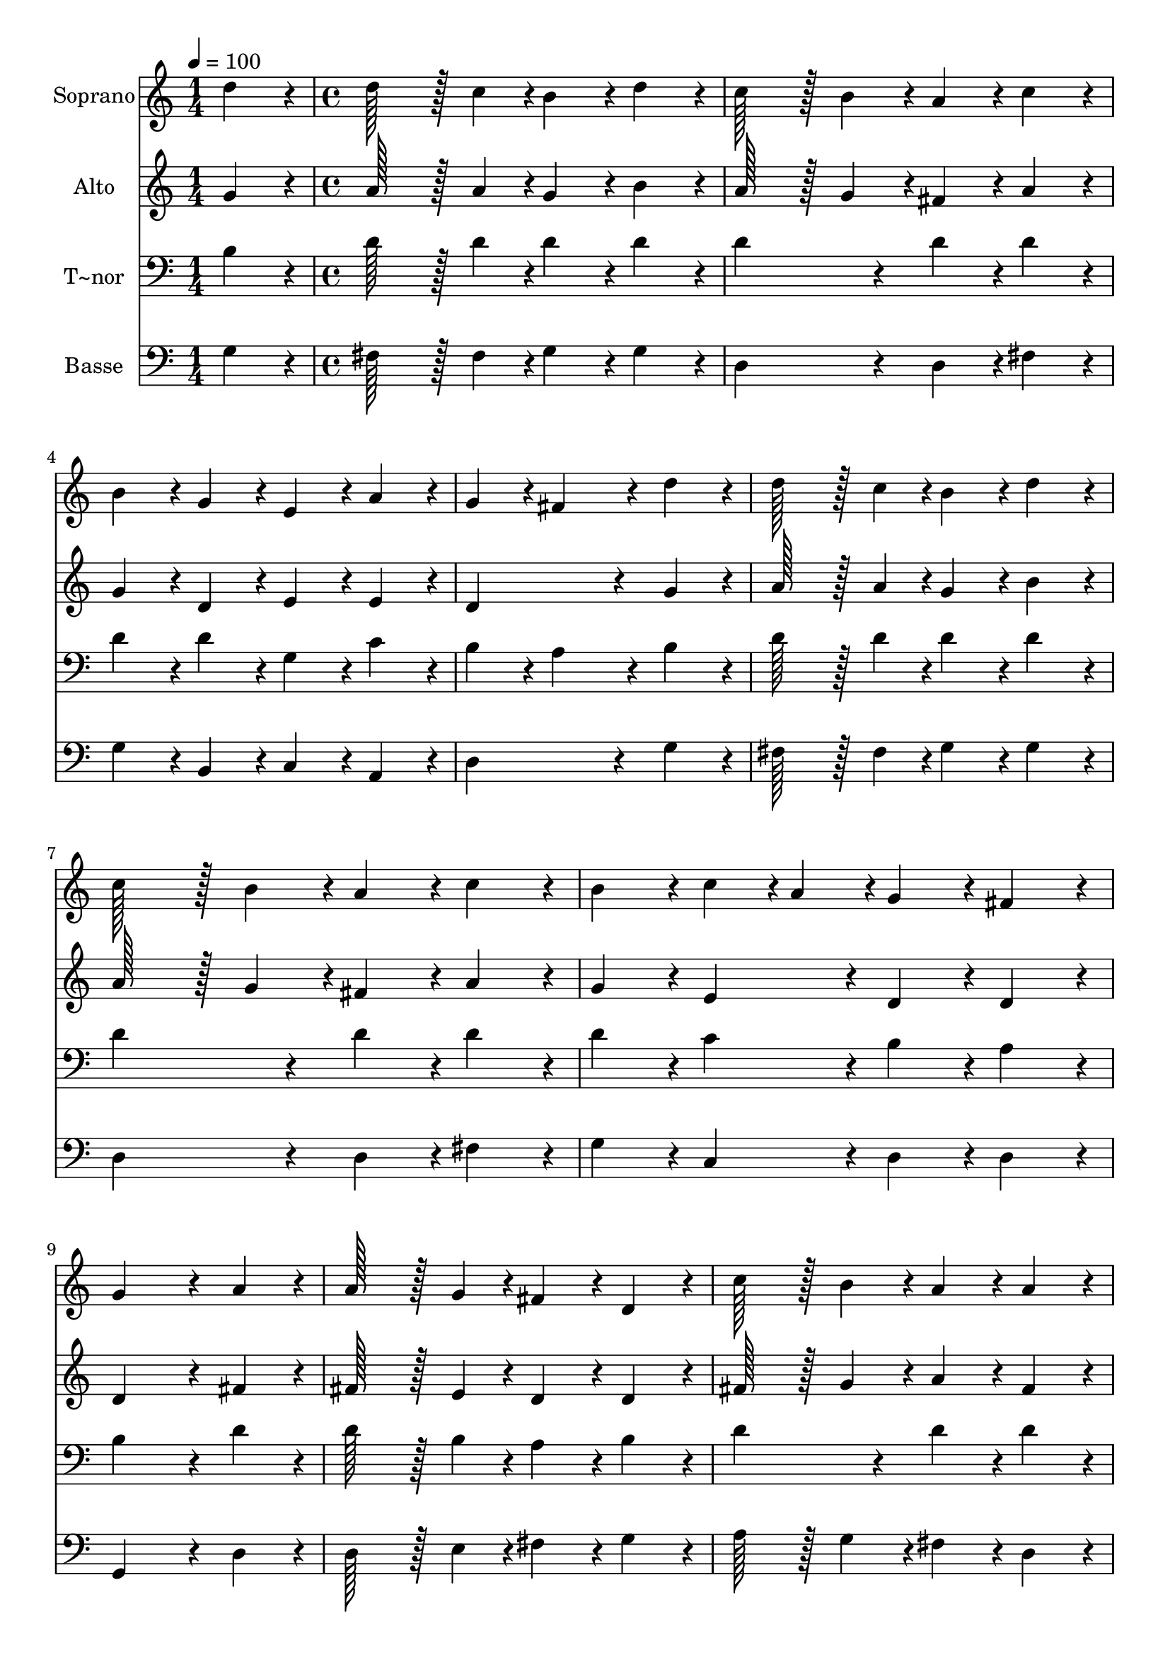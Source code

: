 % Lily was here -- automatically converted by c:/Program Files (x86)/LilyPond/usr/bin/midi2ly.py from output/062.mid
\version "2.14.0"

\layout {
  \context {
    \Voice
    \remove "Note_heads_engraver"
    \consists "Completion_heads_engraver"
    \remove "Rest_engraver"
    \consists "Completion_rest_engraver"
  }
}

trackAchannelA = {
  
  \time 1/4 
  
  \tempo 4 = 100 
  \skip 4 
  | % 2
  
  \time 4/4 
  
}

trackA = <<
  \context Voice = voiceA \trackAchannelA
>>


trackBchannelA = {
  
  \set Staff.instrumentName = "Soprano"
  
  \time 1/4 
  
  \tempo 4 = 100 
  \skip 4 
  | % 2
  
  \time 4/4 
  
}

trackBchannelB = \relative c {
  d''4*86/96 r4*10/96 d128*43 r128*5 c4*43/96 r4*5/96 b4*86/96 
  r4*10/96 
  | % 2
  d4*86/96 r4*10/96 c128*43 r128*5 b4*43/96 r4*5/96 a4*86/96 
  r4*10/96 
  | % 3
  c4*86/96 r4*10/96 b4*86/96 r4*10/96 g4*86/96 r4*10/96 e4*86/96 
  r4*10/96 
  | % 4
  a4*86/96 r4*10/96 g4*86/96 r4*10/96 fis4*172/96 r4*20/96 
  | % 5
  d'4*86/96 r4*10/96 d128*43 r128*5 c4*43/96 r4*5/96 b4*86/96 
  r4*10/96 
  | % 6
  d4*86/96 r4*10/96 c128*43 r128*5 b4*43/96 r4*5/96 a4*86/96 
  r4*10/96 
  | % 7
  c4*86/96 r4*10/96 b4*86/96 r4*10/96 c4*43/96 r4*5/96 a4*43/96 
  r4*5/96 g4*86/96 r4*10/96 
  | % 8
  fis4*86/96 r4*10/96 g4*259/96 r4*29/96 
  | % 9
  a4*86/96 r4*10/96 a128*43 r128*5 g4*43/96 r4*5/96 fis4*86/96 
  r4*10/96 
  | % 10
  d4*86/96 r4*10/96 c'128*43 r128*5 b4*43/96 r4*5/96 a4*86/96 
  r4*10/96 
  | % 11
  a4*86/96 r4*10/96 b4*86/96 r4*10/96 b4*86/96 r4*10/96 cis4*86/96 
  r4*10/96 
  | % 12
  cis4*86/96 r4*10/96 d4*259/96 r4*29/96 
  | % 13
  d4*86/96 r4*10/96 d128*43 r128*5 c4*43/96 r4*5/96 b4*86/96 
  r4*10/96 
  | % 14
  d4*86/96 r4*10/96 c128*43 r128*5 b4*43/96 r4*5/96 a4*86/96 
  r4*10/96 
  | % 15
  c4*86/96 r4*10/96 b4*86/96 r4*10/96 c4*43/96 r4*5/96 a4*43/96 
  r4*5/96 g4*86/96 r4*10/96 
  | % 16
  fis4*86/96 r4*10/96 g128*115 
}

trackB = <<
  \context Voice = voiceA \trackBchannelA
  \context Voice = voiceB \trackBchannelB
>>


trackCchannelA = {
  
  \set Staff.instrumentName = "Alto"
  
  \time 1/4 
  
  \tempo 4 = 100 
  \skip 4 
  | % 2
  
  \time 4/4 
  
}

trackCchannelB = \relative c {
  g''4*86/96 r4*10/96 a128*43 r128*5 a4*43/96 r4*5/96 g4*86/96 
  r4*10/96 
  | % 2
  b4*86/96 r4*10/96 a128*43 r128*5 g4*43/96 r4*5/96 fis4*86/96 
  r4*10/96 
  | % 3
  a4*86/96 r4*10/96 g4*86/96 r4*10/96 d4*86/96 r4*10/96 e4*86/96 
  r4*10/96 
  | % 4
  e4*86/96 r4*10/96 d4*259/96 r4*29/96 
  | % 5
  g4*86/96 r4*10/96 a128*43 r128*5 a4*43/96 r4*5/96 g4*86/96 
  r4*10/96 
  | % 6
  b4*86/96 r4*10/96 a128*43 r128*5 g4*43/96 r4*5/96 fis4*86/96 
  r4*10/96 
  | % 7
  a4*86/96 r4*10/96 g4*86/96 r4*10/96 e4*86/96 r4*10/96 d4*86/96 
  r4*10/96 
  | % 8
  d4*86/96 r4*10/96 d4*259/96 r4*29/96 
  | % 9
  fis4*86/96 r4*10/96 fis128*43 r128*5 e4*43/96 r4*5/96 d4*86/96 
  r4*10/96 
  | % 10
  d4*86/96 r4*10/96 fis128*43 r128*5 g4*43/96 r4*5/96 a4*86/96 
  r4*10/96 
  | % 11
  fis4*86/96 r4*10/96 g4*86/96 r4*10/96 g4*86/96 r4*10/96 a4*86/96 
  r4*10/96 
  | % 12
  a4*86/96 r4*10/96 a4*259/96 r4*29/96 
  | % 13
  g4*86/96 r4*10/96 a128*43 r128*5 a4*43/96 r4*5/96 g4*86/96 
  r4*10/96 
  | % 14
  b4*86/96 r4*10/96 a128*43 r128*5 g4*43/96 r4*5/96 fis4*86/96 
  r4*10/96 
  | % 15
  a4*86/96 r4*10/96 g4*86/96 r4*10/96 e4*86/96 r4*10/96 d4*86/96 
  r4*10/96 
  | % 16
  c4*86/96 r4*10/96 b128*115 
}

trackC = <<
  \context Voice = voiceA \trackCchannelA
  \context Voice = voiceB \trackCchannelB
>>


trackDchannelA = {
  
  \set Staff.instrumentName = "T~nor"
  
  \time 1/4 
  
  \tempo 4 = 100 
  \skip 4 
  | % 2
  
  \time 4/4 
  
}

trackDchannelB = \relative c {
  b'4*86/96 r4*10/96 d128*43 r128*5 d4*43/96 r4*5/96 d4*86/96 r4*10/96 
  | % 2
  d4*86/96 r4*10/96 d4*172/96 r4*20/96 d4*86/96 r4*10/96 
  | % 3
  d4*86/96 r4*10/96 d4*86/96 r4*10/96 d4*86/96 r4*10/96 g,4*86/96 
  r4*10/96 
  | % 4
  c4*86/96 r4*10/96 b4*86/96 r4*10/96 a4*172/96 r4*20/96 
  | % 5
  b4*86/96 r4*10/96 d128*43 r128*5 d4*43/96 r4*5/96 d4*86/96 
  r4*10/96 
  | % 6
  d4*86/96 r4*10/96 d4*172/96 r4*20/96 d4*86/96 r4*10/96 
  | % 7
  d4*86/96 r4*10/96 d4*86/96 r4*10/96 c4*86/96 r4*10/96 b4*86/96 
  r4*10/96 
  | % 8
  a4*86/96 r4*10/96 b4*259/96 r4*29/96 
  | % 9
  d4*86/96 r4*10/96 d128*43 r128*5 b4*43/96 r4*5/96 a4*86/96 
  r4*10/96 
  | % 10
  b4*86/96 r4*10/96 d4*172/96 r4*20/96 d4*86/96 r4*10/96 
  | % 11
  d4*86/96 r4*10/96 d4*86/96 r4*10/96 e4*86/96 r4*10/96 e4*86/96 
  r4*10/96 
  | % 12
  e4*86/96 r4*10/96 fis4*259/96 r4*29/96 
  | % 13
  b,4*86/96 r4*10/96 d128*43 r128*5 d4*43/96 r4*5/96 d4*86/96 
  r4*10/96 
  | % 14
  d4*86/96 r4*10/96 d4*172/96 r4*20/96 d4*86/96 r4*10/96 
  | % 15
  d4*86/96 r4*10/96 d4*86/96 r4*10/96 c4*86/96 r4*10/96 b4*86/96 
  r4*10/96 
  | % 16
  a4*86/96 r4*10/96 g128*115 
}

trackD = <<

  \clef bass
  
  \context Voice = voiceA \trackDchannelA
  \context Voice = voiceB \trackDchannelB
>>


trackEchannelA = {
  
  \set Staff.instrumentName = "Basse"
  
  \time 1/4 
  
  \tempo 4 = 100 
  \skip 4 
  | % 2
  
  \time 4/4 
  
}

trackEchannelB = \relative c {
  g'4*86/96 r4*10/96 fis128*43 r128*5 fis4*43/96 r4*5/96 g4*86/96 
  r4*10/96 
  | % 2
  g4*86/96 r4*10/96 d4*172/96 r4*20/96 d4*86/96 r4*10/96 
  | % 3
  fis4*86/96 r4*10/96 g4*86/96 r4*10/96 b,4*86/96 r4*10/96 c4*86/96 
  r4*10/96 
  | % 4
  a4*86/96 r4*10/96 d4*259/96 r4*29/96 
  | % 5
  g4*86/96 r4*10/96 fis128*43 r128*5 fis4*43/96 r4*5/96 g4*86/96 
  r4*10/96 
  | % 6
  g4*86/96 r4*10/96 d4*172/96 r4*20/96 d4*86/96 r4*10/96 
  | % 7
  fis4*86/96 r4*10/96 g4*86/96 r4*10/96 c,4*86/96 r4*10/96 d4*86/96 
  r4*10/96 
  | % 8
  d4*86/96 r4*10/96 g,4*259/96 r4*29/96 
  | % 9
  d'4*86/96 r4*10/96 d128*43 r128*5 e4*43/96 r4*5/96 fis4*86/96 
  r4*10/96 
  | % 10
  g4*86/96 r4*10/96 a128*43 r128*5 g4*43/96 r4*5/96 fis4*86/96 
  r4*10/96 
  | % 11
  d4*86/96 r4*10/96 g4*86/96 r4*10/96 e4*86/96 r4*10/96 a4*86/96 
  r4*10/96 
  | % 12
  a,4*86/96 r4*10/96 d4*259/96 r4*29/96 
  | % 13
  g4*86/96 r4*10/96 fis128*43 r128*5 fis4*43/96 r4*5/96 g4*86/96 
  r4*10/96 
  | % 14
  g4*86/96 r4*10/96 d4*172/96 r4*20/96 d4*86/96 r4*10/96 
  | % 15
  fis4*86/96 r4*10/96 g4*86/96 r4*10/96 c,4*86/96 r4*10/96 d4*86/96 
  r4*10/96 
  | % 16
  d4*86/96 r4*10/96 g,128*115 
}

trackE = <<

  \clef bass
  
  \context Voice = voiceA \trackEchannelA
  \context Voice = voiceB \trackEchannelB
>>


\score {
  <<
    \context Staff=trackB \trackA
    \context Staff=trackB \trackB
    \context Staff=trackC \trackA
    \context Staff=trackC \trackC
    \context Staff=trackD \trackA
    \context Staff=trackD \trackD
    \context Staff=trackE \trackA
    \context Staff=trackE \trackE
  >>
  \layout {}
  \midi {}
}
